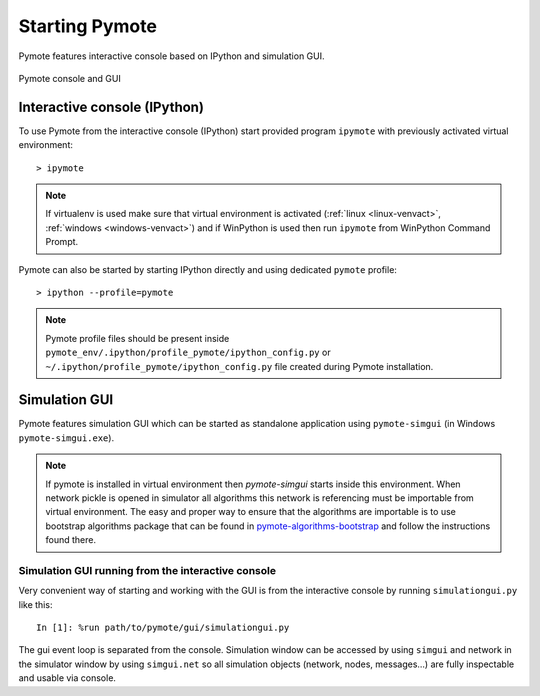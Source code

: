 Starting Pymote
===============
Pymote features interactive console based on IPython and simulation GUI.


.. figure:: _images/pymote_console_gui.png
   :align: center
   
   Pymote console and GUI
   
Interactive console (IPython)
-----------------------------
To use Pymote from the interactive console (IPython) start provided program 
``ipymote`` with previously activated virtual environment::
    
    > ipymote

.. note::

    If virtualenv is used make sure that virtual environment is activated (:ref:`linux <linux-venvact>`, :ref:`windows <windows-venvact>`) and if WinPython is used then run ``ipymote`` from WinPython Command Prompt.

Pymote can also be started by starting IPython directly and using dedicated ``pymote`` profile::

    > ipython --profile=pymote

.. note::

    Pymote profile files should be present inside 
    ``pymote_env/.ipython/profile_pymote/ipython_config.py``
    or ``~/.ipython/profile_pymote/ipython_config.py`` file created during Pymote installation.


Simulation GUI
--------------
Pymote features simulation GUI which can be started as standalone application using 
``pymote-simgui`` (in Windows ``pymote-simgui.exe``). 

.. note::

    If pymote is installed in virtual environment then `pymote-simgui` starts inside this 
    environment. When network pickle is opened in simulator all algorithms this network is 
    referencing must be importable from virtual environment. The easy and proper way to ensure that
    the algorithms are importable is to use bootstrap algorithms package that can be found in 
    `pymote-algorithms-bootstrap <https://github.com/darbula/pymote-algorithms-bootstrap>`_ 
    and follow the instructions found there.
    

Simulation GUI running from the interactive console
^^^^^^^^^^^^^^^^^^^^^^^^^^^^^^^^^^^^^^^^^^^^^^^^^^^
Very convenient way of starting and working with the GUI is from the interactive console by running ``simulationgui.py`` like this::

    In [1]: %run path/to/pymote/gui/simulationgui.py

The gui event loop is separated from the console. Simulation window can be accessed by using ``simgui`` and network in the simulator window by using ``simgui.net`` so all simulation objects (network, nodes, messages...) are fully inspectable and usable via console.



